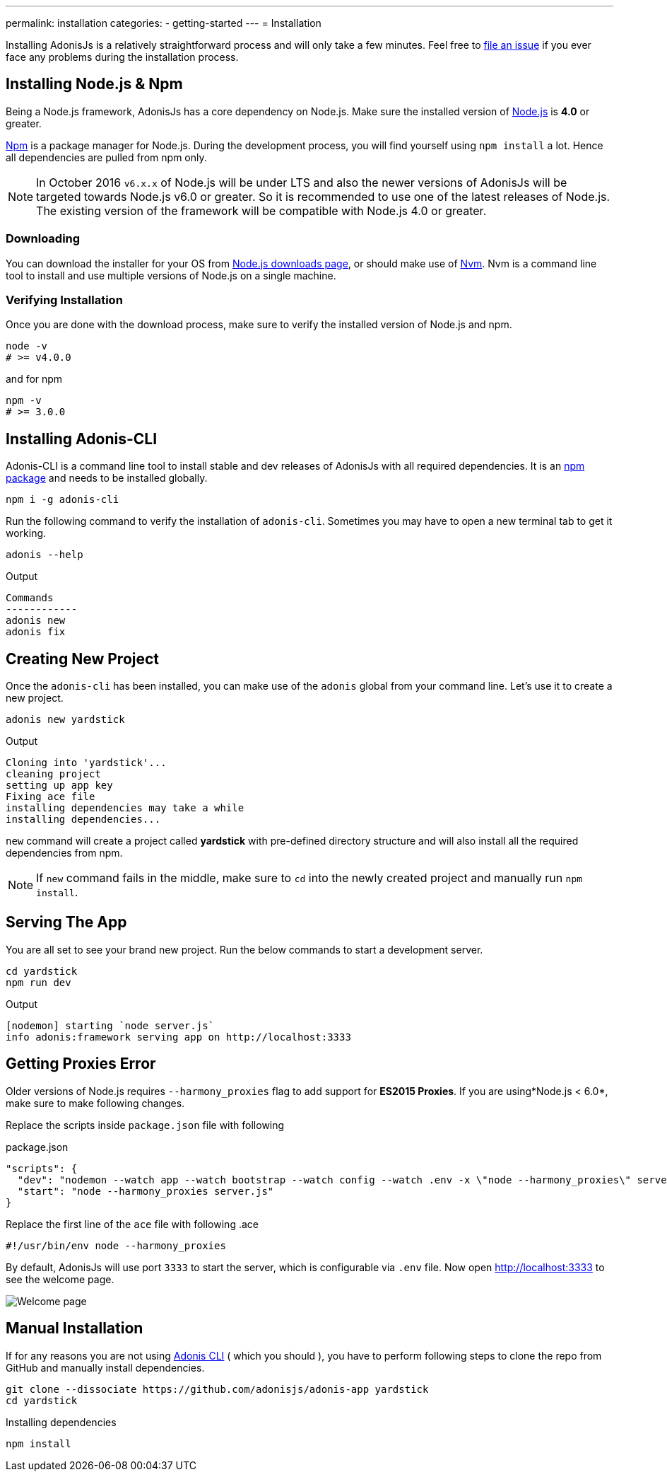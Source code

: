 ---
permalink: installation
categories:
- getting-started
---
= Installation

toc::[]

Installing AdonisJs is a relatively straightforward process and will only take a few minutes. Feel free to link:https://github.com/adonisjs/adonis-framework/issues[file an issue, window="_blank"] if you ever face any problems during the installation process.

== Installing Node.js & Npm
Being a Node.js framework, AdonisJs has a core dependency on Node.js. Make sure the installed version of link:https://nodejs.org/en/[Node.js, window="_blank"] is *4.0* or greater.

link:https://www.npmjs.org/[Npm, window="_blank"] is a package manager for Node.js. During the development process, you will find yourself using `npm install` a lot. Hence all dependencies are pulled from npm only.

NOTE: In October 2016 `v6.x.x` of Node.js will be under LTS and also the newer versions of AdonisJs will be targeted towards Node.js v6.0 or greater. So it is recommended to use one of the latest releases of Node.js.
The existing version of the framework will be compatible with Node.js 4.0 or greater.

=== Downloading
You can download the installer for your OS from link:https://nodejs.org/en/download[Node.js downloads page, window="_blank"], or should make use of link:https://github.com/creationix/nvm#install-script[Nvm, window="_blank"]. Nvm is a command line tool to install and use multiple versions of Node.js on a single machine.

=== Verifying Installation
Once you are done with the download process, make sure to verify the installed version of Node.js and npm.

[source, bash]
----
node -v
# >= v4.0.0
----

and for npm

[source, bash]
----
npm -v
# >= 3.0.0
----

== Installing Adonis-CLI
Adonis-CLI is a command line tool to install stable and dev releases of AdonisJs with all required dependencies. It is an link:https://www.npmjs.com/package/adonis-cli[npm package, window="_blank"] and needs to be installed globally.

[source, bash]
----
npm i -g adonis-cli
----

Run the following command to verify the installation of `adonis-cli`. Sometimes you may have to open a new terminal tab to get it working.

[source, bash]
----
adonis --help
----

.Output
[source, bash]
----
Commands
------------
adonis new
adonis fix
----


== Creating New Project
Once the `adonis-cli` has been installed, you can make use of the `adonis` global from your command line. Let's use it to create a new project.

[source, bash]
----
adonis new yardstick
----

.Output
[source, bash]
----
Cloning into 'yardstick'...
cleaning project
setting up app key
Fixing ace file
installing dependencies may take a while
installing dependencies...
----

`new` command will create a project called *yardstick* with pre-defined directory structure and will also install all the required dependencies from npm.

NOTE: If `new` command fails in the middle, make sure to `cd` into the newly created project and manually run `npm install`.

== Serving The App
You are all set to see your brand new project. Run the below commands to start a development server.

[source, bash]
----
cd yardstick
npm run dev
----

.Output
[source, bash]
----
[nodemon] starting `node server.js`
info adonis:framework serving app on http://localhost:3333
----

== Getting Proxies Error
Older versions of Node.js requires `--harmony_proxies` flag to add support for *ES2015 Proxies*. If you are using*Node.js < 6.0*, make sure to make following changes.

Replace the scripts inside `package.json` file with following

.package.json
[source, json]
----
"scripts": {
  "dev": "nodemon --watch app --watch bootstrap --watch config --watch .env -x \"node --harmony_proxies\" server.js",
  "start": "node --harmony_proxies server.js"
}
----

Replace the first line of the `ace` file with following
.ace
[source, bash]
----
#!/usr/bin/env node --harmony_proxies
----

By default, AdonisJs will use port `3333` to start the server, which is configurable via `.env` file. Now open http://localhost:3333 to see the welcome page.

image:http://i.imgbox.com/xAYvmnBq.png[Welcome page]

== Manual Installation
If for any reasons you are not using xref:_installing_adonis_cli[Adonis CLI] ( which you should ), you have to perform following steps to clone the repo from GitHub and manually install dependencies.

[source, bash]
----
git clone --dissociate https://github.com/adonisjs/adonis-app yardstick
cd yardstick
----

.Installing dependencies
[source, bash]
----
npm install
----
